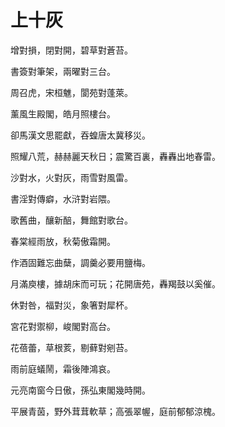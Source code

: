 #+STARTUP: content
#+STARTUP: indent

* 上十灰

增對損，閉對開，碧草對蒼苔。

書簽對筆架，兩曜對三台。

周召虎，宋桓魋，閬苑對蓬萊。

薰風生殿閣，皓月照樓台。

卻馬漢文思罷獻，吞蝗唐太冀移災。

照耀八荒，赫赫麗天秋日；震驚百裏，轟轟出地春雷。 

#

沙對水，火對灰，雨雪對風雷。

書淫對傳癖，水浒對岩隈。

歌舊曲，釀新醅，舞館對歌台。

春棠經雨放，秋菊傲霜開。

作酒固難忘曲蘖，調羹必要用鹽梅。

月滿庾樓，據胡床而可玩；花開唐苑，轟羯鼓以奚催。 

#

休對咎，福對災，象箸對犀杯。

宮花對禦柳，峻閣對高台。

花蓓蕾，草根荄，剔藓對剜苔。

雨前庭蟻鬧，霜後陣鴻哀。

元亮南窗今日傲，孫弘東閣幾時開。

平展青茵，野外茸茸軟草；高張翠幄，庭前郁郁涼槐。
